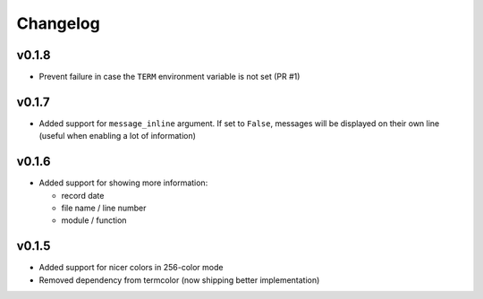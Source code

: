 Changelog
=========

v0.1.8
------

- Prevent failure in case the ``TERM`` environment variable is not set (PR #1)

v0.1.7
------

- Added support for ``message_inline`` argument. If set to ``False``,
  messages will be displayed on their own line (useful when enabling a lot of
  information)

v0.1.6
------

- Added support for showing more information:

  - record date
  - file name / line number
  - module / function

v0.1.5
------

- Added support for nicer colors in 256-color mode
- Removed dependency from termcolor (now shipping better implementation)
